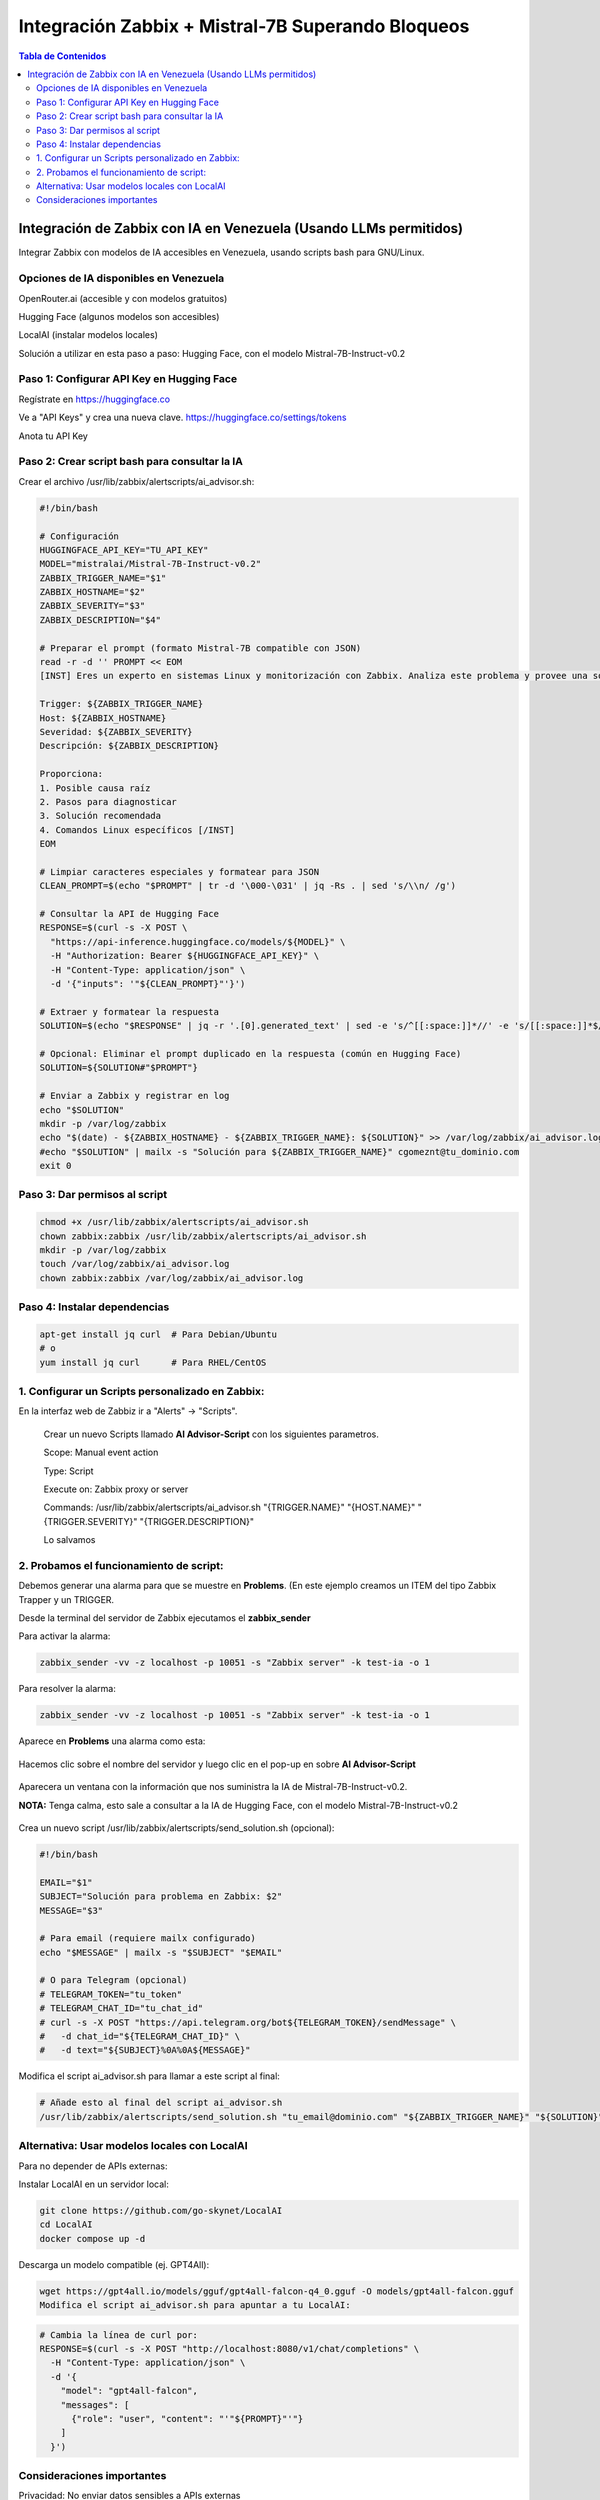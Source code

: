 =====================================================
Integración Zabbix + Mistral-7B Superando Bloqueos
=====================================================

.. contents:: Tabla de Contenidos
   :depth: 3
   :local:

Integración de Zabbix con IA en Venezuela (Usando LLMs permitidos)
==================================================================

Integrar Zabbix con modelos de IA accesibles en Venezuela, usando scripts bash para GNU/Linux.

Opciones de IA disponibles en Venezuela
----------------------------------------
OpenRouter.ai (accesible y con modelos gratuitos)

Hugging Face (algunos modelos son accesibles)

LocalAI (instalar modelos locales)

Solución a utilizar en esta paso a paso: Hugging Face, con el modelo Mistral-7B-Instruct-v0.2

Paso 1: Configurar API Key en Hugging Face
--------------------------------------
Regístrate en https://huggingface.co

Ve a "API Keys" y crea una nueva clave. https://huggingface.co/settings/tokens

Anota tu API Key

Paso 2: Crear script bash para consultar la IA
--------------------------------------------------
Crear el archivo /usr/lib/zabbix/alertscripts/ai_advisor.sh:

.. code-block:: bash

   #!/bin/bash
   
   # Configuración
   HUGGINGFACE_API_KEY="TU_API_KEY"
   MODEL="mistralai/Mistral-7B-Instruct-v0.2"
   ZABBIX_TRIGGER_NAME="$1"
   ZABBIX_HOSTNAME="$2"
   ZABBIX_SEVERITY="$3"
   ZABBIX_DESCRIPTION="$4"
   
   # Preparar el prompt (formato Mistral-7B compatible con JSON)
   read -r -d '' PROMPT << EOM
   [INST] Eres un experto en sistemas Linux y monitorización con Zabbix. Analiza este problema y provee una solución concisa paso a paso en español:

   Trigger: ${ZABBIX_TRIGGER_NAME}
   Host: ${ZABBIX_HOSTNAME}
   Severidad: ${ZABBIX_SEVERITY}
   Descripción: ${ZABBIX_DESCRIPTION}
   
   Proporciona:
   1. Posible causa raíz
   2. Pasos para diagnosticar
   3. Solución recomendada
   4. Comandos Linux específicos [/INST]
   EOM
   
   # Limpiar caracteres especiales y formatear para JSON
   CLEAN_PROMPT=$(echo "$PROMPT" | tr -d '\000-\031' | jq -Rs . | sed 's/\\n/ /g')
   
   # Consultar la API de Hugging Face
   RESPONSE=$(curl -s -X POST \
     "https://api-inference.huggingface.co/models/${MODEL}" \
     -H "Authorization: Bearer ${HUGGINGFACE_API_KEY}" \
     -H "Content-Type: application/json" \
     -d '{"inputs": '"${CLEAN_PROMPT}"'}')
   
   # Extraer y formatear la respuesta
   SOLUTION=$(echo "$RESPONSE" | jq -r '.[0].generated_text' | sed -e 's/^[[:space:]]*//' -e 's/[[:space:]]*$//')
   
   # Opcional: Eliminar el prompt duplicado en la respuesta (común en Hugging Face)
   SOLUTION=${SOLUTION#"$PROMPT"}
   
   # Enviar a Zabbix y registrar en log
   echo "$SOLUTION"
   mkdir -p /var/log/zabbix
   echo "$(date) - ${ZABBIX_HOSTNAME} - ${ZABBIX_TRIGGER_NAME}: ${SOLUTION}" >> /var/log/zabbix/ai_advisor.log
   #echo "$SOLUTION" | mailx -s "Solución para ${ZABBIX_TRIGGER_NAME}" cgomeznt@tu_dominio.com
   exit 0


Paso 3: Dar permisos al script
---------------------------------

.. code-block:: bash

   chmod +x /usr/lib/zabbix/alertscripts/ai_advisor.sh
   chown zabbix:zabbix /usr/lib/zabbix/alertscripts/ai_advisor.sh
   mkdir -p /var/log/zabbix
   touch /var/log/zabbix/ai_advisor.log
   chown zabbix:zabbix /var/log/zabbix/ai_advisor.log

Paso 4: Instalar dependencias
--------------------------------

.. code-block:: bash

   apt-get install jq curl  # Para Debian/Ubuntu
   # o
   yum install jq curl      # Para RHEL/CentOS

1. Configurar un Scripts personalizado en Zabbix:
-----------------------------------------------

En la interfaz web de Zabbiz ir a "Alerts" → "Scripts".

   Crear un nuevo Scripts llamado **AI Advisor-Script** con los siguientes parametros. 

   Scope: Manual event action
   
   Type: Script
   
   Execute on: Zabbix proxy or server
   
   Commands: /usr/lib/zabbix/alertscripts/ai_advisor.sh "{TRIGGER.NAME}" "{HOST.NAME}" "{TRIGGER.SEVERITY}" "{TRIGGER.DESCRIPTION}"
   
   Lo salvamos

2. Probamos el funcionamiento de script:
-----------------------------------------------

Debemos generar una alarma para que se muestre en **Problems**. (En este ejemplo creamos un ITEM del tipo Zabbix Trapper y un TRIGGER.

Desde la terminal del servidor de Zabbix ejecutamos el **zabbix_sender**

Para activar la alarma:

.. code-block:: bash

   zabbix_sender -vv -z localhost -p 10051 -s "Zabbix server" -k test-ia -o 1

Para resolver la alarma:

.. code-block:: bash

   zabbix_sender -vv -z localhost -p 10051 -s "Zabbix server" -k test-ia -o 1

Aparece en **Problems** una alarma como esta:

.. figure:: ../images/IA/01.png
   :width: 80%
   :alt: Muestra de la alarma
   :align: center


Hacemos clic sobre el nombre del servidor y luego clic en el pop-up en sobre **AI Advisor-Script**

.. figure:: ../images/IA/02.png
   :width: 80%
   :alt: Seleccionar AI Advisor-Script
   :align: center


Aparecera un ventana con la información que nos suministra la IA de Mistral-7B-Instruct-v0.2. 

**NOTA:** Tenga calma, esto sale a consultar a la IA de Hugging Face, con el modelo Mistral-7B-Instruct-v0.2

.. figure:: ../images/IA/03.png
   :width: 80%
   :alt: Respuesta de Mistral-7B
   :align: center


Crea un nuevo script /usr/lib/zabbix/alertscripts/send_solution.sh (opcional):

.. code-block:: bash

   #!/bin/bash
   
   EMAIL="$1"
   SUBJECT="Solución para problema en Zabbix: $2"
   MESSAGE="$3"
   
   # Para email (requiere mailx configurado)
   echo "$MESSAGE" | mailx -s "$SUBJECT" "$EMAIL"
   
   # O para Telegram (opcional)
   # TELEGRAM_TOKEN="tu_token"
   # TELEGRAM_CHAT_ID="tu_chat_id"
   # curl -s -X POST "https://api.telegram.org/bot${TELEGRAM_TOKEN}/sendMessage" \
   #   -d chat_id="${TELEGRAM_CHAT_ID}" \
   #   -d text="${SUBJECT}%0A%0A${MESSAGE}"

Modifica el script ai_advisor.sh para llamar a este script al final:

.. code-block:: bash

   # Añade esto al final del script ai_advisor.sh
   /usr/lib/zabbix/alertscripts/send_solution.sh "tu_email@dominio.com" "${ZABBIX_TRIGGER_NAME}" "${SOLUTION}"

Alternativa: Usar modelos locales con LocalAI
---------------------------------------------

Para no depender de APIs externas:

Instalar LocalAI en un servidor local:

.. code-block:: bash

   git clone https://github.com/go-skynet/LocalAI
   cd LocalAI
   docker compose up -d

Descarga un modelo compatible (ej. GPT4All):

.. code-block:: bash

   wget https://gpt4all.io/models/gguf/gpt4all-falcon-q4_0.gguf -O models/gpt4all-falcon.gguf
   Modifica el script ai_advisor.sh para apuntar a tu LocalAI:

.. code-block:: bash
   
   # Cambia la línea de curl por:
   RESPONSE=$(curl -s -X POST "http://localhost:8080/v1/chat/completions" \
     -H "Content-Type: application/json" \
     -d '{
       "model": "gpt4all-falcon",
       "messages": [
         {"role": "user", "content": "'"${PROMPT}"'"}
       ]
     }')

Consideraciones importantes
-------------------------------

Privacidad: No enviar datos sensibles a APIs externas

Costos: Hugging Face, tiene límites gratuitos, monitorear el uso.

Logging: Mantén logs de todas las interacciones para auditoría.


